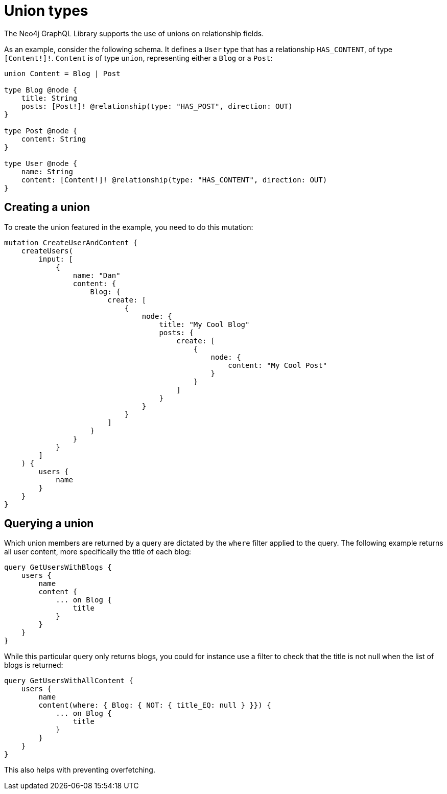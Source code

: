 [[type-definitions-unions]]
= Union types
:page-aliases: type-definitions/unions.adoc, type-definitions/types/unions.adoc
:description: This page describes how to use unions on relationship fields with the Neo4j GraphQL Library.


The Neo4j GraphQL Library supports the use of unions on relationship fields. 

As an example, consider the following schema.
It defines a `User` type that has a relationship `HAS_CONTENT`, of type `[Content!]!`. 
`Content` is of type `union`, representing either a `Blog` or a `Post`:

[source, graphql, indent=0]
----
union Content = Blog | Post

type Blog @node {
    title: String
    posts: [Post!]! @relationship(type: "HAS_POST", direction: OUT)
}

type Post @node {
    content: String
}

type User @node {
    name: String
    content: [Content!]! @relationship(type: "HAS_CONTENT", direction: OUT)
}
----

== Creating a union

To create the union featured in the example, you need to do this mutation:

[source, graphql, indent=0]
----
mutation CreateUserAndContent {
    createUsers(
        input: [
            {
                name: "Dan"
                content: {
                    Blog: {
                        create: [
                            {
                                node: {
                                    title: "My Cool Blog"
                                    posts: {
                                        create: [
                                            {
                                                node: {
                                                    content: "My Cool Post"
                                                }
                                            }
                                        ]
                                    }
                                }
                            }
                        ]
                    }
                }
            }
        ]
    ) {
        users {
            name
        }
    }
}
----

== Querying a union

Which union members are returned by a query are dictated by the `where` filter applied to the query.
The following example returns all user content, more specifically the title of each blog:

[source, graphql, indent=0]
----
query GetUsersWithBlogs {
    users {
        name
        content {
            ... on Blog {
                title
            }
        }
    }
}
----

While this particular query only returns blogs, you could for instance use a filter to check that the title is not null when the list of blogs is returned:

[source, graphql, indent=0]
----
query GetUsersWithAllContent {
    users {
        name
        content(where: { Blog: { NOT: { title_EQ: null } }}) {
            ... on Blog {
                title
            }
        }
    }
}
----

This also helps with preventing overfetching.
